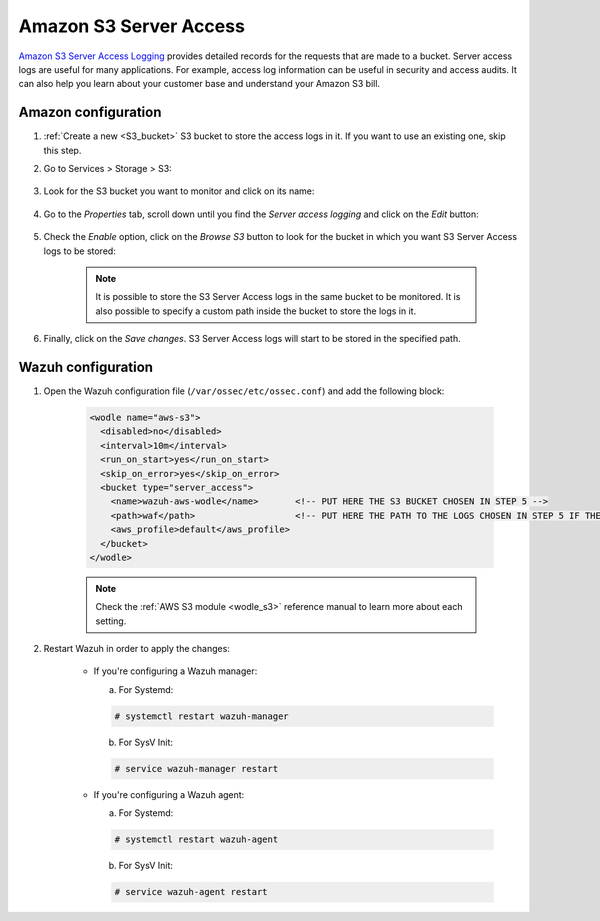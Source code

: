 
.. Copyright (C) 2021 Wazuh, Inc.

.. meta::
  :description: AWS Server Access Logging is a service that provides detailed records for the requests made to a bucket. Learn how to configure and monitor it with Wazuh.

.. _amazon_server_access:

Amazon S3 Server Access
=======================

`Amazon S3 Server Access Logging <https://docs.aws.amazon.com/AmazonS3/latest/userguide/ServerLogs.html>`_ provides detailed records for the requests that are made to a bucket. Server access logs are useful for many applications. For example, access log information can be useful in security and access audits. It can also help you learn about your customer base and understand your Amazon S3 bill.

Amazon configuration
--------------------

#. :ref:`Create a new <S3_bucket>` S3 bucket to store the access logs in it. If you want to use an existing one, skip this step.

#. Go to Services > Storage > S3:

    .. thumbnail::  ../../../images/aws/aws-server-access-1.png
      :align: center
      :width: 70%

#. Look for the S3 bucket you want to monitor and click on its name:

    .. thumbnail::  ../../../images/aws/aws-server-access-2.png
      :align: center
      :width: 70%

#. Go to the *Properties* tab, scroll down until you find the *Server access logging* and click on the *Edit* button:

    .. thumbnail::  ../../../images/aws/aws-server-access-3.png
      :align: center
      :width: 70%

    .. thumbnail::  ../../../images/aws/aws-server-access-4.png
      :align: center
      :width: 70%

#. Check the *Enable* option, click on the *Browse S3* button to look for the bucket in which you want S3 Server Access logs to be stored:

    .. thumbnail::  ../../../images/aws/aws-server-access-5.png
      :align: center
      :width: 70%

    .. note::
      It is possible to store the S3 Server Access logs in the same bucket to be monitored. It is also possible to specify a custom path inside the bucket to store the logs in it.


#. Finally, click on the *Save changes*. S3 Server Access logs will start to be stored in the specified path.


Wazuh configuration
-------------------

#. Open the Wazuh configuration file (``/var/ossec/etc/ossec.conf``) and add the following block:

    .. code-block:: xml

      <wodle name="aws-s3">
        <disabled>no</disabled>
        <interval>10m</interval>
        <run_on_start>yes</run_on_start>
        <skip_on_error>yes</skip_on_error>
        <bucket type="server_access">
          <name>wazuh-aws-wodle</name>       <!-- PUT HERE THE S3 BUCKET CHOSEN IN STEP 5 -->
          <path>waf</path>                   <!-- PUT HERE THE PATH TO THE LOGS CHOSEN IN STEP 5 IF THE LOGS ARE NOT STORED IN THE BUCKET'S ROOT PATH -->
          <aws_profile>default</aws_profile>
        </bucket>
      </wodle>

    .. note::
      Check the :ref:`AWS S3 module <wodle_s3>` reference manual to learn more about each setting.

#. Restart Wazuh in order to apply the changes:

    * If you're configuring a Wazuh manager:

      a. For Systemd:

      .. code-block:: console

        # systemctl restart wazuh-manager

      b. For SysV Init:

      .. code-block:: console

        # service wazuh-manager restart

    * If you're configuring a Wazuh agent:

      a. For Systemd:

      .. code-block:: console

        # systemctl restart wazuh-agent

      b. For SysV Init:

      .. code-block:: console

        # service wazuh-agent restart
